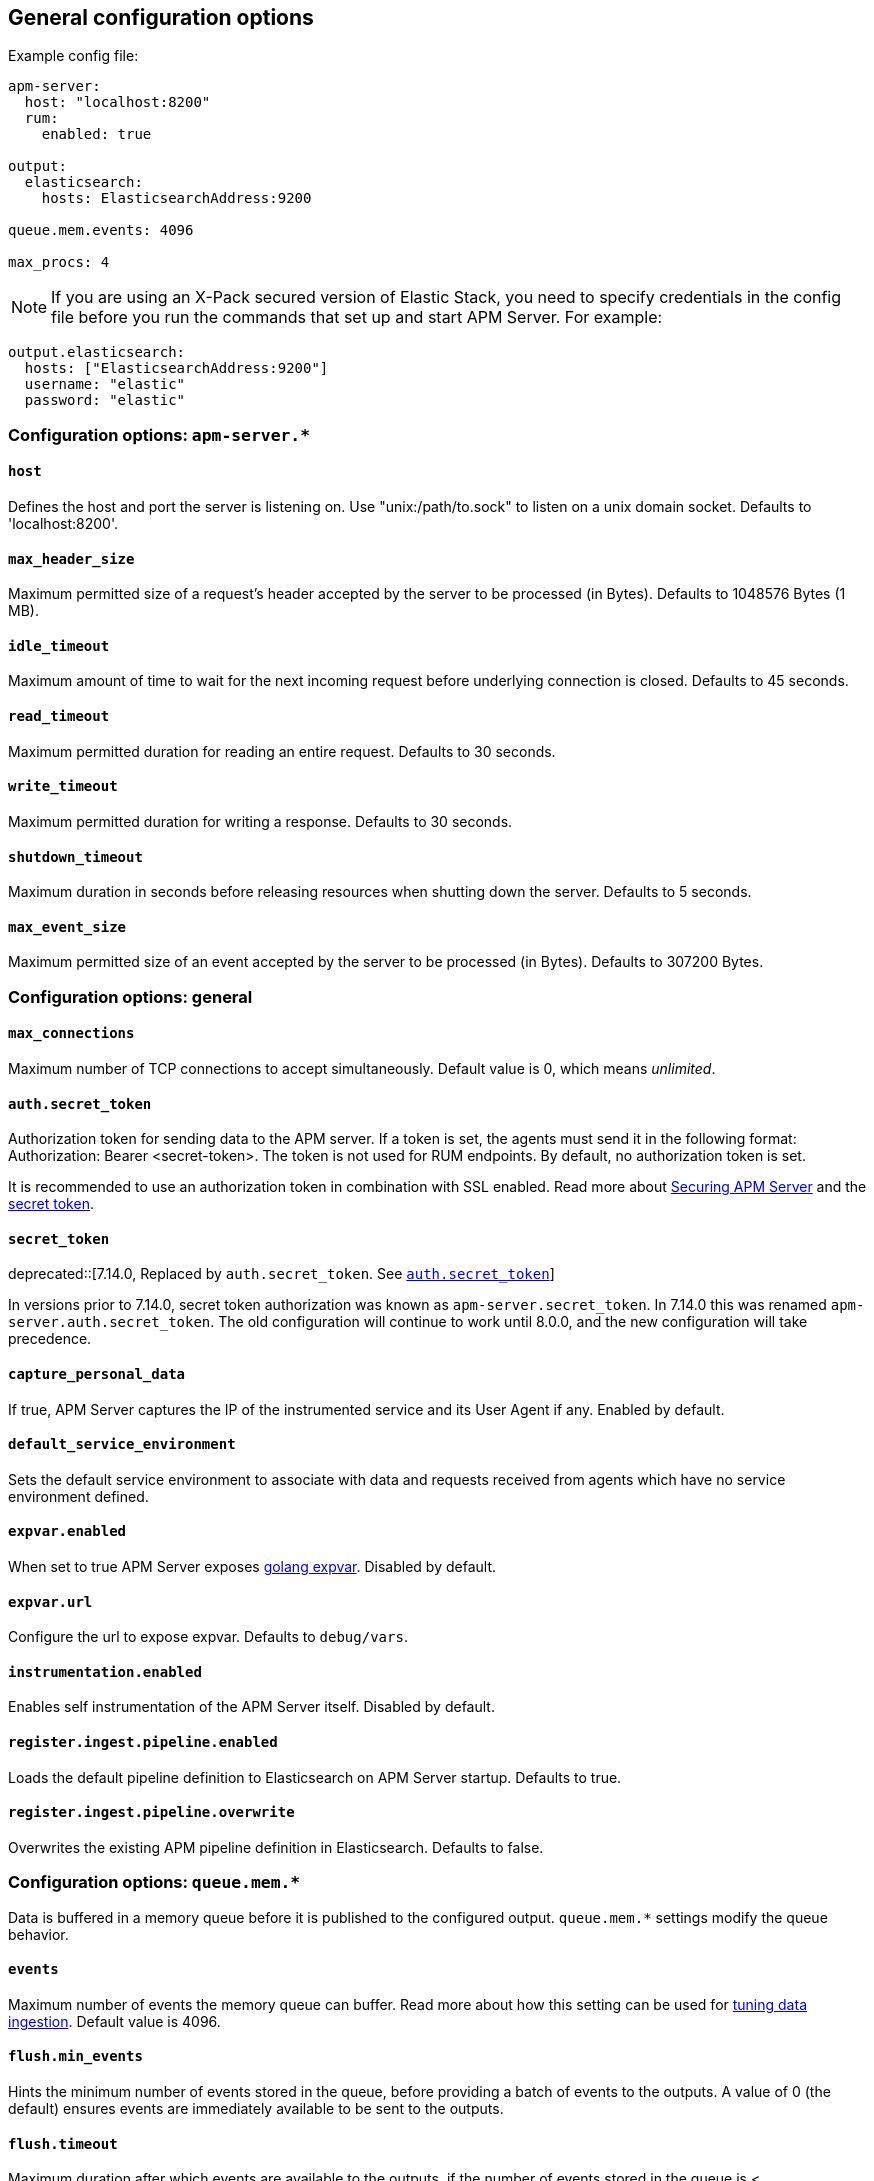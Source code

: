[[configuration-process]]
== General configuration options

Example config file:

["source","yaml"]
----
apm-server:
  host: "localhost:8200"
  rum:
    enabled: true

output:
  elasticsearch:
    hosts: ElasticsearchAddress:9200

queue.mem.events: 4096

max_procs: 4
----

NOTE: If you are using an X-Pack secured version of Elastic Stack,
you need to specify credentials in the config file before you run the commands that set up and start APM Server.
For example:

[source,yaml]
----
output.elasticsearch:
  hosts: ["ElasticsearchAddress:9200"]
  username: "elastic"
  password: "elastic"
----

[float]
[[configuration-apm-server]]
=== Configuration options: `apm-server.*`

[[host]]
[float]
==== `host`
Defines the host and port the server is listening on.
Use "unix:/path/to.sock" to listen on a unix domain socket.
Defaults to 'localhost:8200'.

[[max_header_size]]
[float]
==== `max_header_size`
Maximum permitted size of a request's header accepted by the server to be processed (in Bytes).
Defaults to 1048576 Bytes (1 MB).

[[idle_timeout]]
[float]
==== `idle_timeout`
Maximum amount of time to wait for the next incoming request before underlying connection is closed.
Defaults to 45 seconds.

[[read_timeout]]
[float]
==== `read_timeout`
Maximum permitted duration for reading an entire request.
Defaults to 30 seconds.

[[write_timeout]]
[float]
==== `write_timeout`
Maximum permitted duration for writing a response.
Defaults to 30 seconds.

[[shutdown_timeout]]
[float]
==== `shutdown_timeout`
Maximum duration in seconds before releasing resources when shutting down the server.
Defaults to 5 seconds.

[[max_event_size]]
[float]
==== `max_event_size`
Maximum permitted size of an event accepted by the server to be processed (in Bytes).
Defaults to 307200 Bytes.

[float]
[[configuration-other]]
=== Configuration options: general

[[max_connections]]
[float]
==== `max_connections`
Maximum number of TCP connections to accept simultaneously.
Default value is 0, which means _unlimited_.

[[config-secret-token]]
[float]
==== `auth.secret_token`
Authorization token for sending data to the APM server.
If a token is set, the agents must send it in the following format:
Authorization: Bearer <secret-token>.
The token is not used for RUM endpoints. By default, no authorization token is set.

It is recommended to use an authorization token in combination with SSL enabled.
Read more about <<securing-apm-server, Securing APM Server>> and the <<secret-token, secret token>>.

[[config-secret-token-legacy]]
[float]
==== `secret_token`

deprecated::[7.14.0, Replaced by `auth.secret_token`. See <<config-secret-token>>]

In versions prior to 7.14.0, secret token authorization was known as `apm-server.secret_token`. In 7.14.0 this was renamed `apm-server.auth.secret_token`.
The old configuration will continue to work until 8.0.0, and the new configuration will take precedence.

[[capture_personal_data]]
[float]
==== `capture_personal_data`
If true,
APM Server captures the IP of the instrumented service and its User Agent if any.
Enabled by default.

[[default_service_environment]]
[float]
==== `default_service_environment`
Sets the default service environment to associate with data and requests received from agents which have no service environment defined.

[[expvar.enabled]]
[float]
==== `expvar.enabled`
When set to true APM Server exposes https://golang.org/pkg/expvar/[golang expvar].
Disabled by default.

[[expvar.url]]
[float]
==== `expvar.url`
Configure the url to expose expvar.
Defaults to `debug/vars`.

[[instrumentation.enabled]]
[float]
==== `instrumentation.enabled`
Enables self instrumentation of the APM Server itself.
Disabled by default.

[[register.ingest.pipeline.enabled]]
[float]
==== `register.ingest.pipeline.enabled`
Loads the default pipeline definition to Elasticsearch on APM Server startup.
Defaults to true.

[[register.ingest.pipeline.overwrite]]
[float]
==== `register.ingest.pipeline.overwrite`
Overwrites the existing APM pipeline definition in Elasticsearch.
Defaults to false.

[float]
=== Configuration options: `queue.mem.*`
Data is buffered in a memory queue before it is published to the configured output.
`queue.mem.*` settings modify the queue behavior.

[[mem.events]]
[float]
==== `events`
Maximum number of events the memory queue can buffer.
Read more about how this setting can be used for <<tune-data-ingestion, tuning data ingestion>>.
Default value is 4096.

[[mem.flush.min_events]]
[float]
==== `flush.min_events`
Hints the minimum number of events stored in the queue,
before providing a batch of events to the outputs.
A value of 0 (the default) ensures events are immediately available to be sent to the outputs.

[[mem.flush.timeout]]
[float]
==== `flush.timeout`
Maximum duration after which events are available to the outputs,
if the number of events stored in the queue is < `flush.min_events`.
Default value is 1 second.

[float]
=== Configuration options: `max_procs`

[[max_procs]]
[float]
==== `max_procs`
Sets the maximum number of CPUs that can be executing simultaneously.
The default is the number of logical CPUs available in the system.

[float]
=== Configuration options: `data_streams`

experimental::[]

[[data_streams.enabled]]
[float]
==== `enabled`
Write events to Elasticsearch data streams instead of indices.
Events will be written to `traces-*`, `logs-*`, and `metrics-*` data streams.
Enabling data streams disables the setup of index templates, ILM policies, and ingest pipelines.
Defaults to false.

[[data_streams.wait_for_integration]]
[float]
==== `wait_for_integration`
Wait for the `apm` Fleet integration to be installed by Kibana. Requires <<kibana-enabled>>.
Defaults to true.
